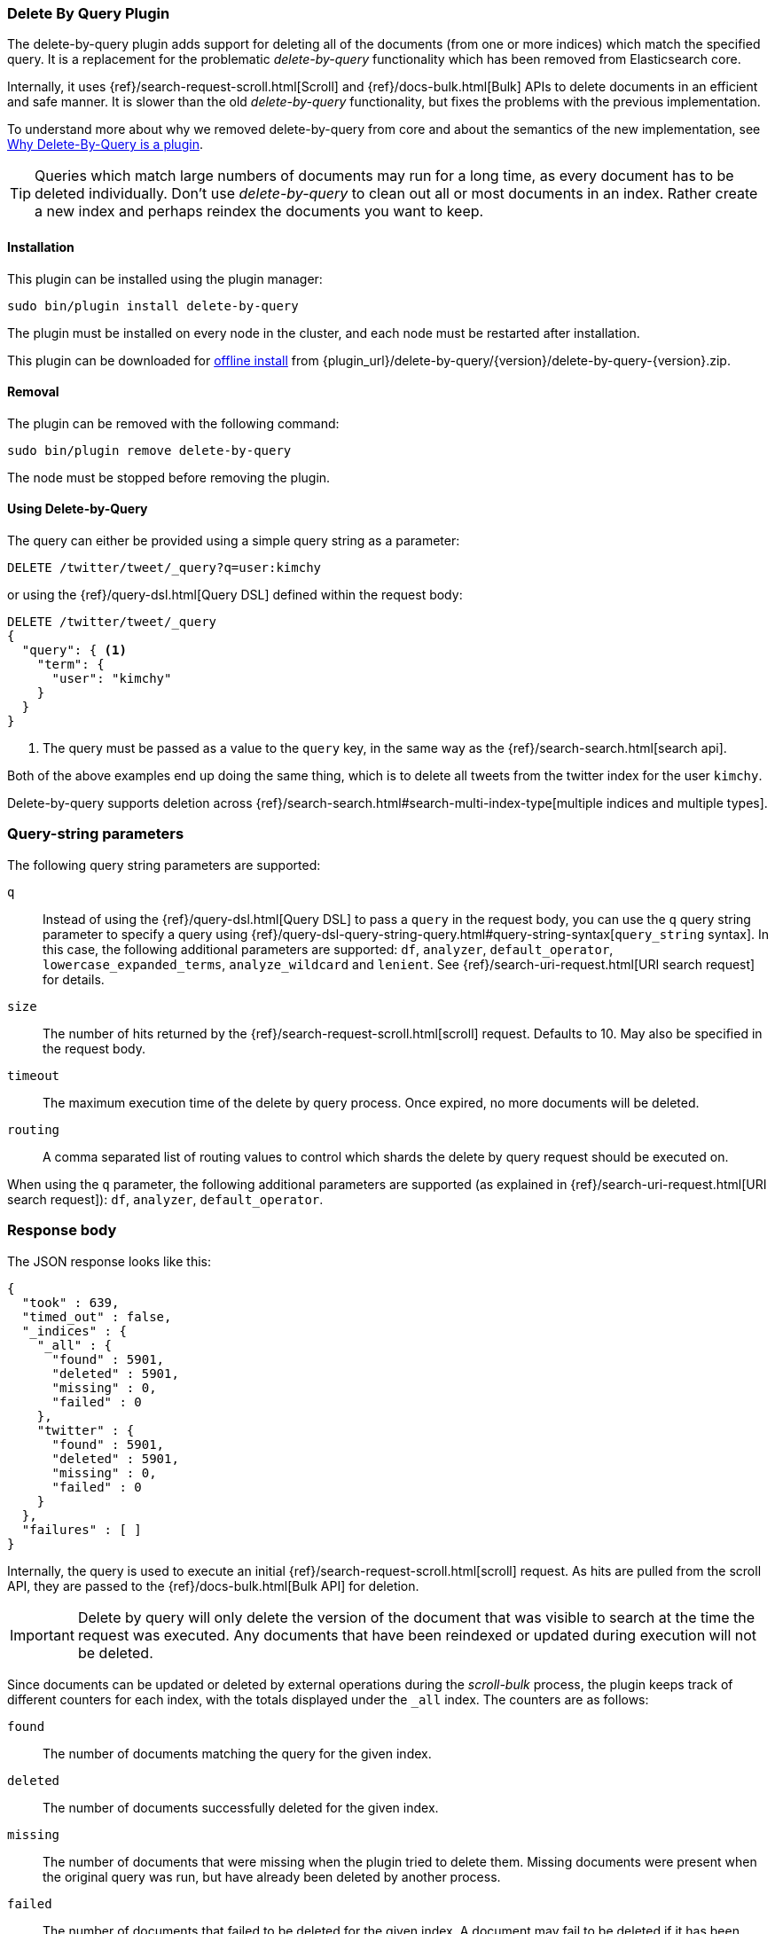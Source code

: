[[plugins-delete-by-query]]
=== Delete By Query Plugin

The delete-by-query plugin adds support for deleting all of the documents
(from one or more indices) which match the specified query. It is a
replacement for the problematic _delete-by-query_ functionality which has been
removed from Elasticsearch core.

Internally, it uses {ref}/search-request-scroll.html[Scroll]
and {ref}/docs-bulk.html[Bulk] APIs to delete documents in an efficient and
safe manner. It is slower than the old _delete-by-query_ functionality, but
fixes the problems with the previous implementation.

To understand more about why we removed delete-by-query from core and about
the semantics of the new implementation, see
<<delete-by-query-plugin-reason>>.

[TIP]
============================================
Queries which match large numbers of documents may run for a long time,
as every document has to be deleted individually.  Don't use _delete-by-query_
to clean out all or most documents in an index.  Rather create a new index and
perhaps reindex the documents you want to keep.
============================================

[float]
==== Installation

This plugin can be installed using the plugin manager:

[source,sh]
----------------------------------------------------------------
sudo bin/plugin install delete-by-query
----------------------------------------------------------------

The plugin must be installed on every node in the cluster, and each node must
be restarted after installation.

This plugin can be downloaded for <<plugin-management-custom-url,offline install>> from
{plugin_url}/delete-by-query/{version}/delete-by-query-{version}.zip.

[float]
==== Removal

The plugin can be removed with the following command:

[source,sh]
----------------------------------------------------------------
sudo bin/plugin remove delete-by-query
----------------------------------------------------------------

The node must be stopped before removing the plugin.

[[delete-by-query-usage]]
==== Using Delete-by-Query

The query can either be provided using a simple query string as
a parameter:

[source,shell]
--------------------------------------------------
DELETE /twitter/tweet/_query?q=user:kimchy
--------------------------------------------------
// AUTOSENSE

or using the {ref}/query-dsl.html[Query DSL] defined within the request body:

[source,js]
--------------------------------------------------
DELETE /twitter/tweet/_query
{
  "query": { <1>
    "term": {
      "user": "kimchy"
    }
  }
}
--------------------------------------------------
// AUTOSENSE

<1> The query must be passed as a value to the `query` key, in the same way as
the {ref}/search-search.html[search api].

Both of the above examples end up doing the same thing, which is to delete all
tweets from the twitter index for the user `kimchy`.

Delete-by-query supports deletion across
{ref}/search-search.html#search-multi-index-type[multiple indices and multiple types].

[float]
=== Query-string parameters

The following query string parameters are supported:

`q`::

Instead of using the {ref}/query-dsl.html[Query DSL] to pass a `query` in the request
body, you can use the `q` query string parameter to  specify a query using
{ref}/query-dsl-query-string-query.html#query-string-syntax[`query_string` syntax].
In this case, the following additional parameters are supported: `df`,
`analyzer`, `default_operator`,  `lowercase_expanded_terms`,
`analyze_wildcard` and `lenient`.
See {ref}/search-uri-request.html[URI search request] for details.

`size`::

The number of hits returned by the {ref}/search-request-scroll.html[scroll]
request.  Defaults to 10.  May also be specified in the request body.

`timeout`::

The maximum execution time of the delete by query process. Once expired, no
more documents will be deleted.

`routing`::

A comma separated list of routing values to control which shards the delete by
query request should be executed on.

When using the `q` parameter, the following additional parameters are
supported (as explained in {ref}/search-uri-request.html[URI search request]): `df`, `analyzer`,
`default_operator`.


[float]
=== Response body

The JSON response looks like this:

[source,js]
--------------------------------------------------
{
  "took" : 639,
  "timed_out" : false,
  "_indices" : {
    "_all" : {
      "found" : 5901,
      "deleted" : 5901,
      "missing" : 0,
      "failed" : 0
    },
    "twitter" : {
      "found" : 5901,
      "deleted" : 5901,
      "missing" : 0,
      "failed" : 0
    }
  },
  "failures" : [ ]
}
--------------------------------------------------

Internally, the query is used to execute an initial
{ref}/search-request-scroll.html[scroll] request. As hits are
pulled from the scroll API, they are passed to the {ref}/docs-bulk.html[Bulk
API] for deletion.

IMPORTANT: Delete by query will only delete the version of the document that
was visible to search at the time the request was executed.  Any documents
that have been reindexed or updated during execution will not be deleted.

Since documents can be updated or deleted by external operations during the
_scroll-bulk_ process, the plugin keeps track of different counters for
each index, with the totals displayed under the `_all` index.  The counters
are as follows:

`found`::

The number of documents matching the query for the given index.

`deleted`::

The number of documents successfully deleted for the given index.

`missing`::

The number of documents that were missing when the plugin tried to delete
them. Missing documents were present when the original query was run, but have
already been deleted by another process.

`failed`::

The number of documents that failed to be deleted for the given index. A
document may fail to be deleted if it has been updated to a new version by
another process, or if the shard containing the document has gone missing due
to hardware failure, for example.

[[delete-by-query-plugin-reason]]
==== Why Delete-By-Query is a plugin

The old delete-by-query API in Elasticsearch 1.x was fast but problematic. We
decided to remove the feature from Elasticsearch for these reasons:

Forward compatibility::

    The old implementation wrote a delete-by-query request, including the
    query, to the transaction log.  This meant that, when upgrading to a new
    version, old unsupported queries which cannot be executed might exist in
    the translog, thus causing data corruption.

Consistency and correctness::

    The old implementation executed the query and deleted all matching docs on
    the primary first.  It then repeated this procedure on each replica shard.
    There was no guarantee that the queries on the primary and the replicas
    matched the same document, so it was quite possible to end up with
    different documents on each shard copy.

Resiliency::

    The old implementation could cause out-of-memory exceptions, merge storms,
    and dramatic slow downs if used incorrectly.

[float]
=== New delete-by-query implementation

The new implementation, provided by this plugin, is built internally
using  {ref}/search-request-scroll.html[scroll] to return
the document IDs and versions of all the documents that need to be deleted.
It then uses  the {ref}/docs-bulk.html[`bulk` API] to do the actual deletion.

This can have performance as well as visibility implications. Delete-by-query
now has the following semantics:

non-atomic::

    A delete-by-query may fail at any time while some documents matching the
    query have already been deleted.

try-once::

    A delete-by-query may fail at any time and will not retry it's execution.
    All retry logic is left to the user.

syntactic sugar::

    A delete-by-query is equivalent to a scroll search ordered by `_doc` and
    corresponding bulk-deletes by ID.

point-in-time::

    A delete-by-query will only delete the documents that are visible at the
    point in time the delete-by-query was started, equivalent to the
    scan/scroll API.

consistent::

    A delete-by-query will yield consistent results across all replicas of a
    shard.

forward-compatible::

    A delete-by-query will only send IDs to the shards as deletes such that no
    queries are stored in the transaction logs that might not be supported in
    the future.

visibility::

    The effect of a delete-by-query request will not be visible to search
    until the user refreshes the index, or the index is refreshed
    automatically.

The new implementation suffers from two issues, which is why we decided to
move the functionality to a plugin instead of replacing the feautre in core:

* It is not as fast as the previous implementation. For most use cases, this
  difference should not be noticeable but users running delete-by-query on
  many matching documents may be affected.

* There is currently no way to monitor or cancel a running delete-by-query
  request, except for the `timeout` parameter.

We have plans to solve both of these issues in a later version of Elasticsearch.
